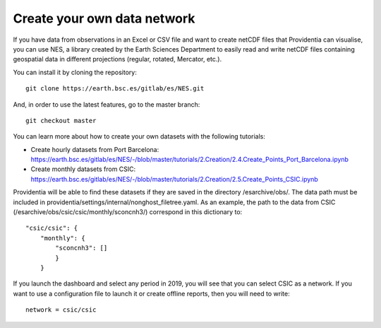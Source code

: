 Create your own data network
============================

If you have data from observations in an Excel or CSV file and want to create netCDF files that Providentia can visualise, you can use NES, a library created by the Earth Sciences Department to easily read and write netCDF files containing geospatial data in different projections (regular, rotated, Mercator, etc.).

You can install it by cloning the repository:

::

    git clone https://earth.bsc.es/gitlab/es/NES.git

And, in order to use the latest features, go to the master branch:

::

    git checkout master

You can learn more about how to create your own datasets with the following tutorials:

- Create hourly datasets from Port Barcelona: https://earth.bsc.es/gitlab/es/NES/-/blob/master/tutorials/2.Creation/2.4.Create_Points_Port_Barcelona.ipynb
- Create monthly datasets from CSIC: https://earth.bsc.es/gitlab/es/NES/-/blob/master/tutorials/2.Creation/2.5.Create_Points_CSIC.ipynb

Providentia will be able to find these datasets if they are saved in the directory /esarchive/obs/. The data path must be included in providentia/settings/internal/nonghost_filetree.yaml. As an example, the path to the data from CSIC (/esarchive/obs/csic/csic/monthly/sconcnh3/) correspond in this dictionary to:

::

    "csic/csic": {
        "monthly": {
            "sconcnh3": []
            }
        }

If you launch the dashboard and select any period in 2019, you will see that you can select CSIC as a network. If you want to use a configuration file to launch it or create offline reports, then you will need to write:

::
    
    network = csic/csic